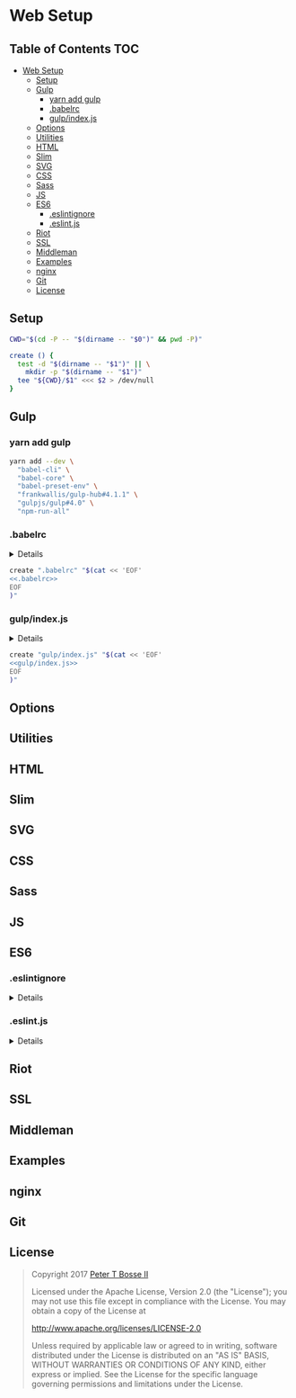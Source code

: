 * Web Setup
:properties:
:header-args: :cache yes :comments no :mkdirp yes :padline yes :results silent
:header-args:sh: :noweb tangle :shebang "#!/bin/sh" :tangle web-setup.command
:end:
#+startup: showall hideblocks hidestars indent

** Table of Contents                                                   :TOC:
- [[#web-setup][Web Setup]]
  - [[#setup][Setup]]
  - [[#gulp][Gulp]]
    - [[#yarn-add-gulp][yarn add gulp]]
    - [[#babelrc][.babelrc]]
    - [[#gulpindexjs][gulp/index.js]]
  - [[#options][Options]]
  - [[#utilities][Utilities]]
  - [[#html][HTML]]
  - [[#slim][Slim]]
  - [[#svg][SVG]]
  - [[#css][CSS]]
  - [[#sass][Sass]]
  - [[#js][JS]]
  - [[#es6][ES6]]
    - [[#eslintignore][.eslintignore]]
    - [[#eslintjs][.eslint.js]]
  - [[#riot][Riot]]
  - [[#ssl][SSL]]
  - [[#middleman][Middleman]]
  - [[#examples][Examples]]
  - [[#nginx][nginx]]
  - [[#git][Git]]
  - [[#license][License]]

** Setup
#+begin_src sh
CWD="$(cd -P -- "$(dirname -- "$0")" && pwd -P)"
#+end_src

#+begin_src sh
create () {
  test -d "$(dirname -- "$1")" || \
    mkdir -p "$(dirname -- "$1")"
  tee "${CWD}/$1" <<< $2 > /dev/null
}
#+end_src

# yarn add --dev \
  # "json"

# json -I -f package.json -e 'this.foo="bar"'
# ./node_modules/.bin/babel-node ./node_modules/.bin/gulp

** Gulp

*** yarn add gulp
#+begin_src sh
yarn add --dev \
  "babel-cli" \
  "babel-core" \
  "babel-preset-env" \
  "frankwallis/gulp-hub#4.1.1" \
  "gulpjs/gulp#4.0" \
  "npm-run-all"
#+end_src

*** .babelrc

#+HTML: <details>
#+begin_src js :noweb-ref ".babelrc" :tangle ".babelrc"
{
  "presets": ["env"]
}
#+end_src
#+HTML: </details>

#+begin_src sh
create ".babelrc" "$(cat << 'EOF'
<<.babelrc>>
EOF
)"
#+end_src

*** gulp/index.js

#+HTML: <details>
#+begin_src js :noweb-ref "gulp/index.js" :tangle "gulp/index.js"
// -- imports ---------------------------------------------------------------

import GulpHub from "gulp-hub"
import gulp from "gulp"

// -- gulp ------------------------------------------------------------------

gulp.registry(new GulpHub("./*.js"))

gulp.task("default", (done) => {
  done()
})
#+end_src
#+HTML: </details>

#+begin_src sh
create "gulp/index.js" "$(cat << 'EOF'
<<gulp/index.js>>
EOF
)"
#+end_src

** Options
** Utilities
** HTML
** Slim
** SVG
** CSS
** Sass
** JS
** ES6

*** .eslintignore

#+HTML: <details>
#+begin_src js :tangle .eslintignore
!.eslintrc.js
!*.json
#+end_src
#+HTML: </details>

*** .eslint.js

#+HTML: <details>
#+begin_src js :tangle .eslint.js
const INDENT_SIZE = 2

module.exports = {
  "env": {
    "amd": true,
    "browser": true,
    "commonjs": true,
    "es6": true,
    "mocha": true,
    "node": true,
    "shared-node-browser": true
  },
  "globals": {
    "document": false,
    "navigator": false,
    "window": false
  },
  "parserOptions": {
    "ecmaFeatures": {
      "experimentalObjectRestSpread": true,
      "jsx": false
    },
    "ecmaVersion": 6,
    "sourceType": "module"
  },
  "plugins": [
    "json",
    "promise",
    "standard"
  ],
  "rules": {
    "accessor-pairs": "error",
    "array-bracket-spacing": [
      "error",
      "never"
    ],
    "array-callback-return": "error",
    "arrow-body-style": [
      "error",
      "as-needed"
    ],
    "arrow-parens": [
      "error",
      "always"
    ],
    "arrow-spacing": [
      "error",
      {
        "after": true,
        "before": true
      }
    ],
    "block-scoped-var": "error",
    "block-spacing": [
      "error",
      "always"
    ],
    "brace-style": [
      "error",
      "1tbs",
      {
        "allowSingleLine": true
      }
    ],
    "callback-return": "error",
    "camelcase": [
      "error",
      {
        "properties": "always"
      }
    ],
    "comma-dangle": [
      "error",
      "never"
    ],
    "comma-spacing": [
      "error",
      {
        "after": true,
        "before": false
      }
    ],
    "comma-style": [
      "error",
      "last"
    ],
    "complexity": "off",
    "computed-property-spacing": [
      "error",
      "never"
    ],
    "consistent-return": "error",
    "consistent-this": [
      "warn",
      "self"
    ],
    "constructor-super": "error",
    "curly": [
      "error",
      "all"
    ],
    "default-case": "error",
    "dot-location": [
      "error",
      "property"
    ],
    "dot-notation": [
      "error",
      {
        "allowKeywords": false
      }
    ],
    "eol-last": [
      "error",
      "unix"
    ],
    "eqeqeq": [
      "error",
      "smart"
    ],
    "func-names": "off",
    "func-style": [
      "error",
      "expression"
    ],
    "generator-star-spacing": [
      "error",
      {
        "after": true,
        "before": true
      }
    ],
    "global-require": "error",
    "guard-for-in": "error",
    "handle-callback-err": [
      "error",
      "^(err|error)$"
    ],
    "id-blacklist": "off",
    "id-length": "off",
    "id-match": "off",
    "indent": [
      "error",
      INDENT_SIZE,
      {
        "SwitchCase": 1,
        "VariableDeclarator": 1
      }
    ],
    "init-declarations": "off",
    "jsx-quotes": [
      "error",
      "prefer-double"
    ],
    "key-spacing": [
      "error",
      {
        "afterColon": true,
        "beforeColon": false,
        "mode": "strict"
      }
    ],
    "keyword-spacing": [
      "error",
      {
        "after": true,
        "before": true
      }
    ],
    "linebreak-style": [
      "error",
      "unix"
    ],
    "lines-around-comment": [
      "error",
      {
        "afterBlockComment": false,
        "afterLineComment": false,
        "allowArrayEnd": true,
        "allowArrayStart": true,
        "allowBlockEnd": true,
        "allowBlockStart": true,
        "allowObjectEnd": true,
        "allowObjectStart": true,
        "beforeBlockComment": true,
        "beforeLineComment": true
      }
    ],
    "max-depth": "off",
    "max-len": [
      "warn",
      {
        "code": 78,
        "ignoreUrls": true
      }
    ],
    "max-nested-callbacks": "off",
    "max-params": "off",
    "max-statements": [
      "warn",
      {
        "max": 10
      }
    ],
    "max-statements-per-line": [
      "error",
      {
        "max": 1
      }
    ],
    "new-cap": [
      "error",
      {
        "capIsNew": true,
        "newIsCap": true
      }
    ],
    "new-parens": "error",
    "newline-after-var": [
      "error",
      "always"
    ],
    "newline-before-return": "off",
    "newline-per-chained-call": "error",
    "no-alert": "error",
    "no-array-constructor": "error",
    "no-bitwise": "error",
    "no-caller": "error",
    "no-case-declarations": "error",
    "no-catch-shadow": "off",
    "no-class-assign": "error",
    "no-cond-assign": "error",
    "no-confusing-arrow": [
      "error",
      {
        "allowParens": true
      }
    ],
    "no-console": "warn",
    "no-const-assign": "error",
    "no-constant-condition": "error",
    "no-continue": "error",
    "no-control-regex": "error",
    "no-debugger": "error",
    "no-delete-var": "error",
    "no-div-regex": "error",
    "no-dupe-args": "error",
    "no-dupe-class-members": "error",
    "no-dupe-keys": "error",
    "no-duplicate-case": "error",
    "no-duplicate-imports": [
      "error",
      {
        "includeExports": true
      }
    ],
    "no-else-return": "error",
    "no-empty": [
      "error",
      {
        "allowEmptyCatch": true
      }
    ],
    "no-empty-character-class": "error",
    "no-empty-function": "warn",
    "no-empty-pattern": "error",
    "no-eq-null": "error",
    "no-eval": "error",
    "no-ex-assign": "error",
    "no-extend-native": "error",
    "no-extra-bind": "error",
    "no-extra-boolean-cast": "error",
    "no-extra-label": "error",
    "no-extra-parens": [
      "error",
      "all",
      {
        "returnAssign": false
      }
    ],
    "no-extra-semi": "error",
    "no-fallthrough": "error",
    "no-floating-decimal": "error",
    "no-func-assign": "error",
    "no-implicit-coercion": "error",
    "no-implicit-globals": "error",
    "no-implied-eval": "error",
    "no-inline-comments": "error",
    "no-inner-declarations": [
      "error",
      "both"
    ],
    "no-invalid-regexp": "error",
    "no-invalid-this": "error",
    "no-irregular-whitespace": "error",
    "no-iterator": "error",
    "no-label-var": "error",
    "no-labels": [
      "error",
      {
        "allowLoop": false,
        "allowSwitch": false
      }
    ],
    "no-lone-blocks": "error",
    "no-lonely-if": "error",
    "no-loop-func": "error",
    "no-magic-numbers": [
      "warn",
      {
        "enforceConst": true,
        "ignoreArrayIndexes": true
      }
    ],
    "no-mixed-requires": [
      "error",
      {
        "allowCall": true,
        "grouping": true
      }
    ],
    "no-mixed-spaces-and-tabs": "error",
    "no-multi-spaces": "error",
    "no-multi-str": "error",
    "no-multiple-empty-lines": [
      "error",
      {
        "max": 1
      }
    ],
    "no-native-reassign": "error",
    "no-negated-condition": "error",
    "no-negated-in-lhs": "error",
    "no-nested-ternary": "error",
    "no-new": "error",
    "no-new-func": "error",
    "no-new-object": "error",
    "no-new-require": "error",
    "no-new-symbol": "error",
    "no-new-wrappers": "error",
    "no-obj-calls": "error",
    "no-octal": "error",
    "no-octal-escape": "error",
    "no-param-reassign": "error",
    "no-path-concat": "error",
    "no-plusplus": [
      "error",
      {
        "allowForLoopAfterthoughts": true
      }
    ],
    "no-process-env": "error",
    "no-process-exit": "error",
    "no-proto": "error",
    "no-redeclare": [
      "error",
      {
        "builtinGlobals": true
      }
    ],
    "no-regex-spaces": "error",
    "no-restricted-globals": "off",
    "no-restricted-imports": "off",
    "no-restricted-modules": "off",
    "no-restricted-syntax": "off",
    "no-return-assign": [
      "error",
      "always"
    ],
    "no-script-url": "error",
    "no-self-assign": "warn",
    "no-self-compare": "error",
    "no-sequences": "error",
    "no-shadow": [
      "error",
      {
        "builtinGlobals": true,
        "hoist": "all"
      }
    ],
    "no-shadow-restricted-names": "error",
    "no-spaced-func": "error",
    "no-sparse-arrays": "error",
    "no-sync": "off",
    "no-ternary": "off",
    "no-this-before-super": "error",
    "no-throw-literal": "error",
    "no-trailing-spaces": "error",
    "no-undef": "error",
    "no-undef-init": "error",
    "no-undefined": "error",
    "no-underscore-dangle": "off",
    "no-unexpected-multiline": "error",
    "no-unmodified-loop-condition": "error",
    "no-unneeded-ternary": [
      "error",
      {
        "defaultAssignment": false
      }
    ],
    "no-unreachable": "error",
    "no-unsafe-finally": "error",
    "no-unused-expressions": [
      "error",
      {
        "allowShortCircuit": true,
        "allowTernary": true
      }
    ],
    "no-unused-labels": "error",
    "no-unused-vars": [
      "error",
      {
        "args": "all",
        "argsIgnorePattern": "^_",
        "vars": "all"
      }
    ],
    "no-use-before-define": "error",
    "no-useless-call": "error",
    "no-useless-computed-key": "error",
    "no-useless-concat": "error",
    "no-useless-constructor": "error",
    "no-useless-escape": "error",
    "no-var": "off",
    "no-void": "error",
    "no-warning-comments": "warn",
    "no-whitespace-before-property": "error",
    "no-with": "error",
    "object-curly-spacing": [
      "error",
      "always",
      {
        "arraysInObjects": true,
        "objectsInObjects": true
      }
    ],
    "object-property-newline": "off",
    "object-shorthand": [
      "error",
      "always",
      {
        "avoidQuotes": true
      }
    ],
    "one-var": [
      "error",
      {
        "initialized": "never",
        "uninitialized": "always"
      }
    ],
    "one-var-declaration-per-line": "off",
    "operator-assignment": [
      "error",
      "always"
    ],
    "operator-linebreak": [
      "error",
      "after",
      {
        "overrides": {
          ":": "before",
          "?": "before"
        }
      }
    ],
    "padded-blocks": [
      "error",
      "never"
    ],
    "prefer-arrow-callback": "off",
    "prefer-const": "warn",
    "prefer-reflect": "off",
    "prefer-rest-params": "warn",
    "prefer-spread": "warn",
    "prefer-template": "warn",
    "promise/param-names": "error",
    "quote-props": [
      "error",
      "always"
    ],
    "quotes": [
      "error",
      "double",
      {
        "allowTemplateLiterals": true,
        "avoidEscape": true
      }
    ],
    "radix": [
      "error",
      "always"
    ],
    "require-jsdoc": "warn",
    "require-yield": "off",
    "semi": [
      "error",
      "never"
    ],
    "semi-spacing": [
      "error",
      {
        "after": true,
        "before": false
      }
    ],
    "sort-imports": "error",
    "sort-vars": [
      "warn",
      {
        "ignoreCase": true
      }
    ],
    "space-before-blocks": [
      "error",
      "always"
    ],
    "space-before-function-paren": [
      "error",
      "always"
    ],
    "space-in-parens": [
      "error",
      "never"
    ],
    "space-infix-ops": "error",
    "space-unary-ops": [
      "error",
      {
        "nonwords": false,
        "words": true
      }
    ],
    "spaced-comment": [
      "error",
      "always",
      {
        "markers": [
          "global",
          "globals",
          "eslint",
          "eslint-disable",
          "*package",
          "!",
          ","
        ]
      }
    ],
    "standard/array-bracket-even-spacing": [
      "error",
      "either"
    ],
    "standard/computed-property-even-spacing": [
      "error",
      "even"
    ],
    "standard/object-curly-even-spacing": [
      "error",
      "either"
    ],
    "strict": [
      "error",
      "safe"
    ],
    "template-curly-spacing": [
      "error",
      "never"
    ],
    "use-isnan": "error",
    "valid-jsdoc": "warn",
    "valid-typeof": "error",
    "vars-on-top": "error",
    "wrap-iife": [
      "error",
      "any"
    ],
    "wrap-regex": "error",
    "yield-star-spacing": [
      "error",
      "both"
    ],
    "yoda": [
      "error",
      "never"
    ]
  }
}
#+end_src
#+HTML: </details>

** Riot
** SSL
** Middleman
** Examples
** nginx
** Git
** License

#+begin_quote
Copyright 2017 [[https://github.com/ptb][Peter T Bosse II]]

Licensed under the Apache License, Version 2.0 (the "License");
you may not use this file except in compliance with the License.
You may obtain a copy of the License at

    http://www.apache.org/licenses/LICENSE-2.0

Unless required by applicable law or agreed to in writing, software
distributed under the License is distributed on an "AS IS" BASIS,
WITHOUT WARRANTIES OR CONDITIONS OF ANY KIND, either express or implied.
See the License for the specific language governing permissions and
limitations under the License.
#+end_quote
